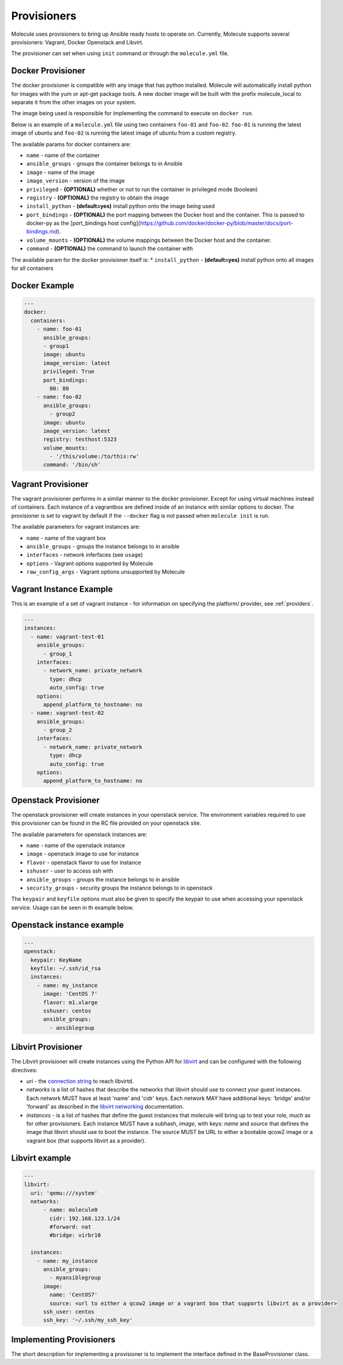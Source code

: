 Provisioners
============

Molecule uses provisioners to bring up Ansible ready hosts to operate on.
Currently, Molecule supports several provisioners: Vagrant, Docker Openstack and Libvirt.

The provisioner can set when using ``init`` command or through the
``molecule.yml`` file.

Docker Provisioner
------------------

The docker provisioner is compatible with any image
that has python installed. Molecule will automatically install
python for images with the yum or apt-get package tools. A new
docker image will be built with the prefix molecule_local to separate it
from the other images on your system.

The image being used is responsible for implementing the command to execute
on ``docker run``.

Below is an example of a ``molecule.yml`` file using two containers ``foo-01`` and
``foo-02``. ``foo-01`` is running the latest image of ubuntu and ``foo-02`` is running
the latest image of ubuntu from a custom registry.

The available params for docker containers are:

* ``name`` - name of the container
* ``ansible_groups`` - groups the container belongs to in Ansible
* ``image`` - name of the image
* ``image_version`` - version of the image
* ``privileged`` - **(OPTIONAL)** whether or not to run the container in privileged mode (boolean)
* ``registry`` - **(OPTIONAL)** the registry to obtain the image
* ``install_python`` - **(default=yes)** install python onto the image being used
* ``port_bindings`` - **(OPTIONAL)** the port mapping between the Docker host and the container.
  This is passed to docker-py as the [port_bindings host config](https://github.com/docker/docker-py/blob/master/docs/port-bindings.md).
* ``volume_mounts`` - **(OPTIONAL)** the volume mappings between the Docker host and the container.
* ``command`` - **(OPTIONAL)** the command to launch the container with

The available param for the docker provisioner itself is:
* ``install_python`` - **(default=yes)** install python onto all images for all containers

Docker Example
--------------

.. code-block:: yaml

    ---
    docker:
      containers:
        - name: foo-01
          ansible_groups:
          - group1
          image: ubuntu
          image_version: latest
          privileged: True
          port_bindings:
            80: 80
        - name: foo-02
          ansible_groups:
            - group2
          image: ubuntu
          image_version: latest
          registry: testhost:5323
          volume_mounts:
            - '/this/volume:/to/this:rw'
          command: '/bin/sh'

Vagrant Provisioner
-------------------

The vagrant provisioner performs in a similar manner to the docker provisioner.
Except for using virtual machines instead of containers. Each instance of a vagrantbox
are defined inside of an instance with similar options to docker. The provisioner is
set to vagrant by default if the ``--docker`` flag is not passed when ``molecule init`` is run.

The available parameters for vagrant instances are:

* ``name`` - name of the vagrant box
* ``ansible_groups`` - groups the instance belongs to in ansible
* ``interfaces`` - network inferfaces (see ``usage``)
* ``options`` - Vagrant options supported by Molecule
* ``raw_config_args`` - Vagrant options unsupported by Molecule

Vagrant Instance Example
------------------------

This is an example of a set of vagrant instance - for information on specifying the platform/
provider, see :ref:`providers`.

.. code-block:: yaml

    ---
    instances:
      - name: vagrant-test-01
        ansible_groups:
          - group_1
        interfaces:
          - network_name: private_network
            type: dhcp
            auto_config: true
        options:
          append_platform_to_hostname: no
      - name: vagrant-test-02
        ansible_groups:
          - group_2
        interfaces:
          - network_name: private_network
            type: dhcp
            auto_config: true
        options:
          append_platform_to_hostname: no

Openstack Provisioner
---------------------

The openstack provisioner will create instances in your openstack service. The environment variables required
to use this provisioner can be found in the RC file provided on your openstack site.

The available parameters for openstack instances are:

* ``name`` - name of the openstack instance
* ``image`` - openstack image to use for instance
* ``flavor`` - openstack flavor to use for instance
* ``sshuser`` - user to access ssh with
* ``ansible_groups`` - groups the instance belongs to in ansible
* ``security_groups`` - security groups the instance belongs to in openstack

The ``keypair`` and ``keyfile`` options must also be given to specify the keypair to use when accessing your openstack
service. Usage can be seen in th example below.


Openstack instance example
--------------------------

.. code-block:: yaml

    ---
    openstack:
      keypair: KeyName
      keyfile: ~/.ssh/id_rsa
      instances:
        - name: my_instance
          image: 'CentOS 7'
          flavor: m1.xlarge
          sshuser: centos
          ansible_groups:
            - ansiblegroup

Libvirt Provisioner
---------------------

The Libvirt provisioner will create instances using the Python API for `libvirt`_ and can be configured with the following directives:

- `uri` - the `connection string`_ to reach libvirtd.
- `networks` is a list of hashes that describe the networks that libvirt should use to connect your guest instances. Each network MUST have at least 'name' and 'cidr' keys. Each network MAY have additional keys: 'bridge' and/or 'forward' as described in the `libvirt networking`_ documentation.
- `instances` - is a list of hashes that define the guest instances that molecule will bring up to test your role, much as for other provisioners. Each instance MUST have a subhash, `image`, with keys: `name` and `source` that defines the image that libvirt should use to boot the instance. The source MUST be URL to either a bootable qcow2 image or a vagrant box (that supports libvirt as a provider).

.. _`libvirt`: http://libvirt.org
.. _`connection string`: http://libvirt.org/uri.html
.. _`libvirt networking`: https://libvirt.org/formatnetwork.html

Libvirt example
---------------

.. code-block:: yaml

    ---
    libvirt:
      uri: 'qemu:///system'
      networks:
          - name: molecule0
            cidr: 192.168.123.1/24
            #forward: nat
            #bridge: virbr10

      instances:
        - name: my_instance
          ansible_groups:
            - myansiblegroup
          image:
            name: 'CentOS7'
            source: <url to either a qcow2 image or a vagrant box that supports libvirt as a provider>
          ssh_user: centos
          ssh_key: '~/.ssh/my_ssh_key'

Implementing Provisioners
-------------------------

The short description for implementing a provisioner is to implement the interface defined in the BaseProvisioner class.
